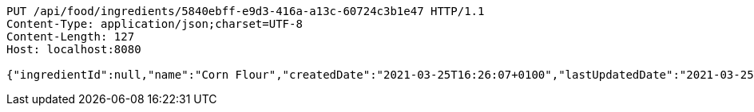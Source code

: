 [source,http,options="nowrap"]
----
PUT /api/food/ingredients/5840ebff-e9d3-416a-a13c-60724c3b1e47 HTTP/1.1
Content-Type: application/json;charset=UTF-8
Content-Length: 127
Host: localhost:8080

{"ingredientId":null,"name":"Corn Flour","createdDate":"2021-03-25T16:26:07+0100","lastUpdatedDate":"2021-03-25T16:26:07+0100"}
----